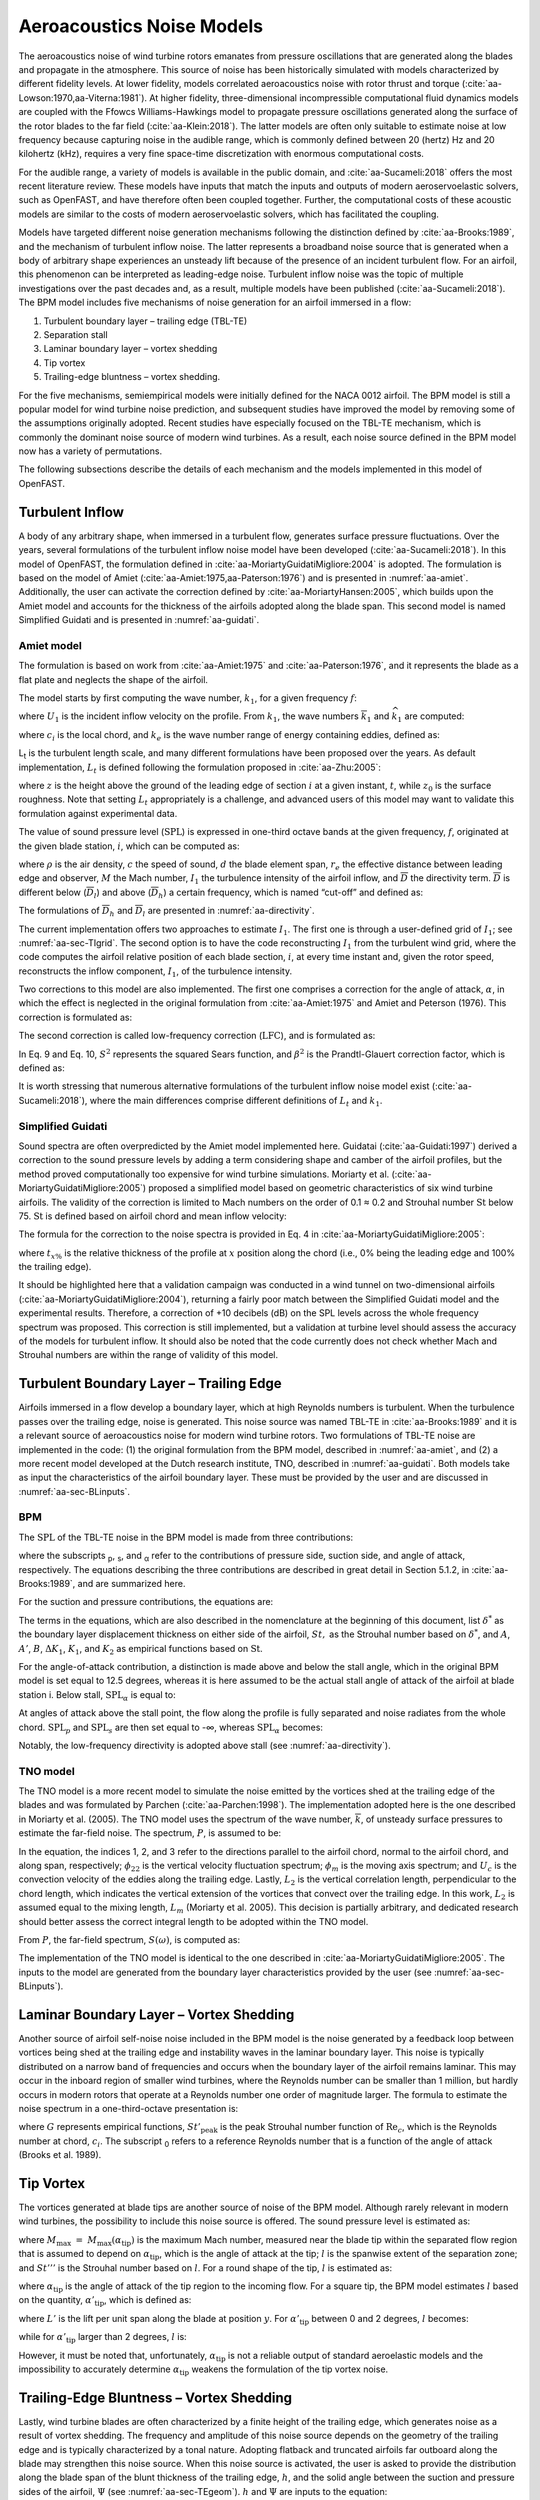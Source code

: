 .. _AA-noise-models:

Aeroacoustics Noise Models
--------------------------

The aeroacoustics noise of wind turbine rotors emanates from pressure
oscillations that are generated along the blades and propagate in the
atmosphere. This source of noise has been historically simulated with models
characterized by different fidelity levels. At lower fidelity, models correlated
aeroacoustics noise with rotor thrust and torque
(:cite:`aa-Lowson:1970,aa-Viterna:1981`). At higher fidelity, three-dimensional
incompressible computational fluid dynamics models are coupled with the Ffowcs
Williams-Hawkings model to propagate pressure oscillations generated along the
surface of the rotor blades to the far field (:cite:`aa-Klein:2018`). The latter
models are often only suitable to estimate noise at low frequency because
capturing noise in the audible range, which is commonly defined between 20
(hertz) Hz and 20 kilohertz (kHz), requires a very fine space-time
discretization with enormous computational costs.

For the audible range, a variety of models is available in the public
domain, and :cite:`aa-Sucameli:2018` offers the most recent literature
review. These models have inputs that match the inputs and outputs of
modern aeroservoelastic solvers, such as OpenFAST, and have therefore
often been coupled together. Further, the computational costs of these
acoustic models are similar to the costs of modern aeroservoelastic
solvers, which has facilitated the coupling.

Models have targeted different noise generation mechanisms following the
distinction defined by :cite:`aa-Brooks:1989`, and the
mechanism of turbulent inflow noise. The latter represents a broadband
noise source that is generated when a body of arbitrary shape
experiences an unsteady lift because of the presence of an incident
turbulent flow. For an airfoil, this phenomenon can be interpreted as
leading-edge noise. Turbulent inflow noise was the topic of multiple
investigations over the past decades and, as a result, multiple models
have been published (:cite:`aa-Sucameli:2018`). The BPM model includes five
mechanisms of noise generation for an airfoil immersed in a flow:

1. Turbulent boundary layer – trailing edge (TBL-TE)

2. Separation stall

3. Laminar boundary layer – vortex shedding

4. Tip vortex

5. Trailing-edge bluntness – vortex shedding.

For the five mechanisms, semiempirical models were initially defined for
the NACA 0012 airfoil. The BPM model is still a popular model for wind
turbine noise prediction, and subsequent studies have improved the model
by removing some of the assumptions originally adopted. Recent studies
have especially focused on the TBL-TE mechanism, which is commonly the
dominant noise source of modern wind turbines. As a result, each noise
source defined in the BPM model now has a variety of permutations.

The following subsections describe the details of each mechanism and the
models implemented in this model of OpenFAST.

.. _aa-turbinflow:

Turbulent Inflow
~~~~~~~~~~~~~~~~

A body of any arbitrary shape, when immersed in a turbulent flow,
generates surface pressure fluctuations. Over the years, several
formulations of the turbulent inflow noise model have been developed
(:cite:`aa-Sucameli:2018`). In this model of OpenFAST, the formulation
defined in :cite:`aa-MoriartyGuidatiMigliore:2004` is adopted. The formulation is based
on the model of Amiet (:cite:`aa-Amiet:1975,aa-Paterson:1976`) and is
presented in :numref:`aa-amiet`. Additionally, the user can activate the
correction defined by :cite:`aa-MoriartyHansen:2005`, which builds upon the
Amiet model and accounts for the thickness of the airfoils adopted along
the blade span. This second model is named Simplified Guidati and is
presented in :numref:`aa-guidati`.

.. _aa-amiet:

Amiet model
^^^^^^^^^^^

The formulation is based on work from :cite:`aa-Amiet:1975` and
:cite:`aa-Paterson:1976`, and it represents the blade as a
flat plate and neglects the shape of the airfoil.

The model starts by first computing the wave number, :math:`k_{1}`, for
a given frequency :math:`f`:

.. math::
   k_{1} = \frac{2\text{πf}}{U_{1}}
   :label:  aa-eq:1

where :math:`U_{1}` is the incident inflow velocity on the profile. From
:math:`k_{1}`, the wave numbers :math:`{\overline{k}}_{1}` and
:math:`{\widehat{k}}_{1}` are computed:

.. math::
   {\overline{k}}_{1} = \frac{k_{1}c_{i}}{2}
   :label:  aa-eq:2

.. math::
   {\widehat{k}}_{1} = \frac{k_{1}}{k_{e}}  
   :label:  aa-eq:3

where :math:`c_{i}` is the local chord, and :math:`k_{e}` is the wave
number range of energy containing eddies, defined as:

.. math::
   k_{e} = \frac{3}{4L_{t}}.
   :label:  aa-eq:4

L\ :sub:`t` is the turbulent length scale, and many different
formulations have been proposed over the years. As default
implementation, :math:`L_{t}` is defined following the formulation
proposed in :cite:`aa-Zhu:2005`:

.. math::
   L_{t} = 25z^{0.35}z_{0}^{- 0.063}
   :label:  aa-eq:5

where :math:`z` is the height above the ground of the leading edge of
section :math:`i` at a given instant, :math:`t`, while :math:`z_{0}` is
the surface roughness. Note that setting :math:`L_{t}` appropriately is
a challenge, and advanced users of this model may want to validate this
formulation against experimental data.

The value of sound pressure level (:math:`\text{SPL}`) is expressed in
one-third octave bands at the given frequency, :math:`f`, originated at
the given blade station, :math:`i`, which can be computed as:

.. math::
   \text{SPL}_{\text{TI}} = 10\log_{10}{\left( \rho^{2}c^{4}\frac{L_{t}d}{{2r}_{e}^{2}}M^{5}I_{1}^{2}
      \frac{{\widehat{k}}_{1}^{3}}{\left( 1 + {\widehat{k}}_{1}^{2} \right)^{\frac{7}{3}}}
      \overline{D} \right) +}78.4
   :label:  aa-eq:6

where :math:`\rho` is the air density, :math:`c` the speed of sound,
:math:`d` the blade element span, :math:`r_{e}` the effective distance
between leading edge and observer, :math:`M` the Mach number,
:math:`I_{1}` the turbulence intensity of the airfoil inflow, and
:math:`\overline{D}` the directivity term. :math:`\overline{D}` is
different below (:math:`{\overline{D}}_{l}`) and above
(:math:`{\overline{D}}_{h}`) a certain frequency, which is named
“cut-off” and defined as:

.. math::
   f_{\text{co}} = \frac{10U_{1}}{\pi c_{i}}.
   :label:  aa-eq:7

The formulations of :math:`{\overline{D}}_{h}\ `\ and
:math:`{\overline{D}}_{l}` are presented in :numref:`aa-directivity`.

The current implementation offers two approaches to estimate
:math:`I_{1}`. The first one is through a user-defined grid of
:math:`I_{1}`; see :numref:`aa-sec-TIgrid`. The second option is to have the code
reconstructing :math:`I_{1}` from the turbulent wind grid, where the
code computes the airfoil relative position of each blade section,
:math:`i`, at every time instant and, given the rotor speed,
reconstructs the inflow component, :math:`I_{1}`, of the turbulence
intensity.

Two corrections to this model are also implemented. The first one
comprises a correction for the angle of attack, :math:`\alpha`, in which
the effect is neglected in the original formulation from :cite:`aa-Amiet:1975`
and Amiet and Peterson (1976). This correction is formulated as:

.. math::
   \text{SPL}_{\text{TI}} = \text{SPL}_{\text{TI}} + 10\log_{10}{\left( 1 + 9a^{2} \right).}
   :label:  aa-eq:8

The second correction is called low-frequency correction
(:math:`\text{LFC}`), and is formulated as:

.. math::
   S^{2} = \left( \frac{2\pi{\overline{k}}_{1}}{\beta^{2}}
      + \left( 1 + 2.4\frac{{\overline{k}}_{1}}{\beta^{2}} \right)^{- 1} \right)^{- 1}
   :label:  aa-eq:9
.. math::
   LFC = 10S^{2}M{\overline{k}}_{1}^{2}\beta^{- 2}   
   :label:  aa-eq:10
.. math::
   \text{SPL}_{\text{TI}} = \text{SPL}_{\text{TI}} + 10\log_{10}\left( \frac{\text{LFC}}{1 + LFC} \right).       
   :label:  aa-eq:11

In Eq. 9 and Eq. 10, :math:`S^{2}` represents the squared Sears
function, and :math:`\beta^{2}` is the Prandtl-Glauert correction
factor, which is defined as:

.. math::
   \beta^{2} = 1 - M^{2}.
   :label:  aa-eq:12

It is worth stressing that numerous alternative formulations of the
turbulent inflow noise model exist (:cite:`aa-Sucameli:2018`), where the
main differences comprise different definitions of :math:`L_{t}` and
:math:`k_{1}`.

.. _aa-guidati:

Simplified Guidati
^^^^^^^^^^^^^^^^^^

Sound spectra are often overpredicted by the Amiet model implemented here.
Guidatai (:cite:`aa-Guidati:1997`) derived a correction to the sound pressure
levels by adding a term considering shape and camber of the airfoil profiles,
but the method proved computationally too expensive for wind turbine
simulations. Moriarty et al. (:cite:`aa-MoriartyGuidatiMigliore:2005`) proposed
a simplified model based on geometric characteristics of six wind turbine
airfoils. The validity of the correction is limited to Mach numbers on the order
of 0.1 ≈ 0.2 and Strouhal number :math:`\text{St}` below 75.  :math:`\text{St}`
is defined based on airfoil chord and mean inflow velocity:

.. math::
   St = \frac{fc_{i}}{U_{1}}.
   :label:  aa-eq:13

The formula for the correction to the noise spectra is provided in Eq. 4
in :cite:`aa-MoriartyGuidatiMigliore:2005`:

.. math::
   t = t_{1\%} + t_{10\%}                            
   :label:  aa-eq:14
.. math::
   {\mathrm{\Delta}SPL}_{\text{TI}} = -\left( 1.123t + 5.317t^{2} \right)\left( 2\pi St + 5 \right)
   :label:  aa-eq:15

where :math:`t_{x\%}` is the relative thickness of the profile at
:math:`x` position along the chord (i.e., 0% being the leading edge and
100% the trailing edge).

It should be highlighted here that a validation campaign was conducted in a wind
tunnel on two-dimensional airfoils (:cite:`aa-MoriartyGuidatiMigliore:2004`),
returning a fairly poor match between the Simplified Guidati model and the
experimental results. Therefore, a correction of +10 decibels (dB) on the SPL
levels across the whole frequency spectrum was proposed. This correction is
still implemented, but a validation at turbine level should assess the accuracy
of the models for turbulent inflow. It should also be noted that the code
currently does not check whether Mach and Strouhal numbers are within the range
of validity of this model.

.. _aa-turb-TE:

Turbulent Boundary Layer – Trailing Edge
~~~~~~~~~~~~~~~~~~~~~~~~~~~~~~~~~~~~~~~~

Airfoils immersed in a flow develop a boundary layer, which at high
Reynolds numbers is turbulent. When the turbulence passes over the
trailing edge, noise is generated. This noise source was named TBL-TE in
:cite:`aa-Brooks:1989` and it is a relevant source of aeroacoustics noise
for modern wind turbine rotors. Two formulations of TBL-TE noise are
implemented in the code: (1) the original formulation from the BPM
model, described in :numref:`aa-amiet`, and (2) a more recent model developed
at the Dutch research institute, TNO, described in :numref:`aa-guidati`. Both
models take as input the characteristics of the airfoil boundary layer.
These must be provided by the user and are discussed in :numref:`aa-sec-BLinputs`.

.. _aa-turb-TE-bpm:

BPM
^^^

The :math:`\text{SPL}` of the TBL-TE noise in the BPM model is made from
three contributions:

.. math::
   \text{SPL}_{TBL - TE} = 10\log_{10}\left( 10^{\frac{\text{SPL}_{p}}{10}}
      + 10^{\frac{\text{SPL}_{s}}{10}} + 10^{\frac{\text{SPL}_{\alpha}}{10}} \right)
   :label:  aa-eq:16

where the subscripts :sub:`p`, :sub:`s`, and :sub:`α` refer to the
contributions of pressure side, suction side, and angle of attack,
respectively. The equations describing the three contributions are
described in great detail in Section 5.1.2, in :cite:`aa-Brooks:1989`, and
are summarized here.

For the suction and pressure contributions, the equations are:

.. math::
   \text{SPL}_{p} = 10\log_{10}\left( \frac{\delta_{p}^{*}M^{5}d{\overline{D}}_{h}}{r_{e}^{2}} \right) 
      + A\left( \frac{\text{St}_{p}}{\text{St}_{1}}\right) + \left( K_{1} - 3 \right) + {\mathrm{\Delta}K}_{1}
   :label:  aa-eq:17
.. math::
   \text{SPL}_{s} = 10\log_{10}\left( \frac{\delta_{s}^{*}M^{5}d{\overline{D}}_{h}}{r_{e}^{2}} \right)
      + A\left( \frac{\text{St}_{s}}{\text{St}_{1}} \right) + \left( K_{1} - 3 \right).
   :label:  aa-eq:18

The terms in the equations, which are also described in the nomenclature
at the beginning of this document, list :math:`\delta^{*}` as the
boundary layer displacement thickness on either side of the airfoil,
:math:`St,` as the Strouhal number based on :math:`\delta^{*}`, and
:math:`A`, :math:`A'`, :math:`B`, :math:`{\Delta K}_{1}`, :math:`K_{1}`,
and :math:`K_{2}` as empirical functions based on :math:`\text{St}`.

For the angle-of-attack contribution, a distinction is made above and
below the stall angle, which in the original BPM model is set equal to
12.5 degrees, whereas it is here assumed to be the actual stall angle of
attack of the airfoil at blade station i. Below stall,
:math:`\text{SPL}_{\alpha}` is equal to:

.. math::
   \text{SPL}_{\alpha} = 10\log_{10}\left( \frac{\delta_{s}^{*}M^{5}d{\overline{D}}_{h}}{r_{e}^{2}} \right)
      + B\left( \frac{\text{St}_{s}}{\text{St}_{2}} \right) + K_{2}.
   :label:  aa-eq:19

At angles of attack above the stall point, the flow along the profile is
fully separated and noise radiates from the whole
chord.\ :math:`\ \text{SPL}_{p}` and :math:`\text{SPL}_{s}` are then set
equal to -∞, whereas :math:`\text{SPL}_{\alpha}` becomes:

.. math::
   \text{SPL}_{\alpha} = 10\log_{10}\left( \frac{\delta_{s}^{*}M^{5}d{\overline{D}}_{l}}{r_{e}^{2}} \right)
      + A'\left( \frac{\text{St}_{s}}{\text{St}_{2}} \right) + K_{2.}
   :label:  aa-eq:20

Notably, the low-frequency directivity is adopted above stall (see
:numref:`aa-directivity`).

.. _aa-turb-TE-tno:

TNO model
^^^^^^^^^

The TNO model is a more recent model to simulate the noise emitted by
the vortices shed at the trailing edge of the blades and was formulated
by Parchen (:cite:`aa-Parchen:1998`). The implementation adopted here is the one described
in Moriarty et al. (2005). The TNO model uses the spectrum of the wave
number, :math:`\overline{k}`, of unsteady surface pressures to estimate
the far-field noise. The spectrum, :math:`P`, is assumed to be:

.. math::
   P\left( k_{1},k_{3},\omega \right) = 4\rho_{0}^{2}\frac{k_{1}^{2}}{k_{1}^{2}
   + k_{3}^{2}}\int_{0}^{\delta}{L_{2}\overline{u_{2}^{2}}
   \left( \frac{\partial U_{1}}{\partial x_{2}} \right)^{2}
   \phi_{22}\left( k_{1},k_{3},\omega \right)} \\
   \phi_{m}\left( \omega - U_{c}\left( x_{2} \right)k_{1} \right)
   e^{\left( - 2\left| \overline{k} \right|x_{2} \right)}dx_{2}.
   :label:  aa-eq:21

In the equation, the indices 1, 2, and 3 refer to the directions
parallel to the airfoil chord, normal to the airfoil chord, and along
span, respectively; :math:`\phi_{22}` is the vertical velocity
fluctuation spectrum; :math:`\phi_{m}` is the moving axis spectrum; and
:math:`U_{c}` is the convection velocity of the eddies along the
trailing edge. Lastly, :math:`L_{2}` is the vertical correlation length,
perpendicular to the chord length, which indicates the vertical
extension of the vortices that convect over the trailing edge. In this
work, :math:`L_{2}` is assumed equal to the mixing length, :math:`L_{m}`
(Moriarty et al. 2005). This decision is partially arbitrary, and
dedicated research should better assess the correct integral length to
be adopted within the TNO model.

From :math:`P`, the far-field spectrum, :math:`S\left( \omega \right)`,
is computed as:

.. math::
   S\left( \omega \right) = \frac{d{\overline{D}}_{h}}{4\pi r_{e}^{2}}\int_{0}^{\delta}
   {\frac{\omega}{ck_{1}}P\left( k_{1},0,\omega \right)}\text{dk}_{1}.
   :label:  aa-eq:22

The implementation of the TNO model is identical to the one described in
:cite:`aa-MoriartyGuidatiMigliore:2005`. The inputs to the model are generated from the
boundary layer characteristics provided by the user (see :numref:`aa-sec-BLinputs`).

.. _aa-laminar-vortex:

Laminar Boundary Layer – Vortex Shedding
~~~~~~~~~~~~~~~~~~~~~~~~~~~~~~~~~~~~~~~~

Another source of airfoil self-noise noise included in the BPM model is
the noise generated by a feedback loop between vortices being shed at
the trailing edge and instability waves in the laminar boundary layer.
This noise is typically distributed on a narrow band of frequencies and
occurs when the boundary layer of the airfoil remains laminar. This may
occur in the inboard region of smaller wind turbines, where the Reynolds
number can be smaller than 1 million, but hardly occurs in modern rotors
that operate at a Reynolds number one order of magnitude larger. The
formula to estimate the noise spectrum in a one-third-octave
presentation is:

.. math::
   \text{SPL}_{LBL - VS} = 10\log_{10}{
      \left( \frac{\delta_{p}M^{5}d{\overline{D}}_{h}}{r_{e}^{2}} \right)
      + G_{1}\left( \frac{St'}{{St'}_{\text{peak}}} \right) \\
      + G_{2}\left\lbrack \frac{\text{Re}_{c}}{\left( \text{Re}_{c} \right)_{0}} \right\rbrack
      + G_{3}\left( \alpha_{*} \right)}
   :label:  aa-eq:23

where :math:`G` represents empirical functions,
:math:`{St'}_{\text{peak}}` is the peak Strouhal number function of
:math:`\text{Re}_{c}`, which is the Reynolds number at chord,
:math:`c_{i}`. The subscript :sub:`0` refers to a reference Reynolds
number that is a function of the angle of attack (Brooks et al. 1989).

.. _aa-tip-vortex:

Tip Vortex
~~~~~~~~~~

The vortices generated at blade tips are another source of noise of the
BPM model. Although rarely relevant in modern wind turbines, the
possibility to include this noise source is offered. The sound pressure
level is estimated as:

.. math::
   \text{SPL}_{\text{Tip}} = 10\log_{10}{\left(
      \frac{M^{2}M_{\max}^{2}l^{2}{\overline{D}}_{h}}{r_{e}^{2}} \right)
      - 30.5\left( \log_{10}{St^{''}} + 0.3 \right)^{2} + 126}
   :label:  aa-eq:24

where :math:`M_{\max}\  = \ M_{\max}\left( \alpha_{\text{tip}} \right)`
is the maximum Mach number, measured near the blade tip within the
separated flow region that is assumed to depend on
:math:`\alpha_{\text{tip}}`, which is the angle of attack at the tip;
:math:`l` is the spanwise extent of the separation zone; and
:math:`St'''` is the Strouhal number based on :math:`l`. For a round
shape of the tip, :math:`l` is estimated as:

.. math::
   l = c_{i}0.008\alpha_{\text{tip}}
   :label:  aa-eq:25

where :math:`\alpha_{\text{tip}}` is the angle of attack of the tip
region to the incoming flow. For a square tip, the BPM model estimates
:math:`l` based on the quantity, :math:`{\alpha'}_{\text{tip}}`, which
is defined as:

.. math::
   \left. \ {\alpha^{'}}_{\text{tip}} = \left\lbrack \left(
      \frac{\frac{\partial L'}{\partial y}}{\left(
         \frac{\partial L'}{\partial y} \right)_{\text{ref}}}
      \right)_{y\rightarrow tip}
         \right\rbrack \right.\ \alpha_{\text{tip}}
   :label:  aa-eq:26

where :math:`L'` is the lift per unit span along the blade at position
:math:`y`. For :math:`{\alpha'}_{\text{tip}}` between 0 and 2 degrees,
:math:`l` becomes:

.. math::
   l = c_{i}\left( 0.0230 + 0.0169{\alpha^{'}}_{\text{tip}} \right),
   :label:  aa-eq:27

while for :math:`{\alpha'}_{\text{tip}}` larger than 2 degrees,
:math:`l` is:

.. math::
   l = c_{i}\left( 0.0378 + 0.0095{\alpha^{'}}_{\text{tip}} \right).
   :label:  aa-eq:28

However, it must be noted that, unfortunately,
:math:`\alpha_{\text{tip}}` is not a reliable output of standard
aeroelastic models and the impossibility to accurately determine
:math:`\alpha_{\text{tip}}` weakens the formulation of the tip vortex
noise.

.. _aa-TE-vortex:

Trailing-Edge Bluntness – Vortex Shedding
~~~~~~~~~~~~~~~~~~~~~~~~~~~~~~~~~~~~~~~~~

Lastly, wind turbine blades are often characterized by a finite height of the
trailing edge, which generates noise as a result of vortex shedding. The
frequency and amplitude of this noise source depends on the geometry of the
trailing edge and is typically characterized by a tonal nature. Adopting
flatback and truncated airfoils far outboard along the blade may strengthen this
noise source. When this noise source is activated, the user is asked to provide
the distribution along the blade span of the blunt thickness of the trailing
edge, :math:`h`, and the solid angle between the suction and pressure sides of
the airfoil, :math:`\Psi` (see :numref:`aa-sec-TEgeom`). :math:`h` and
:math:`\Psi` are inputs to the equation:

.. math::
   \text{SPL}_{TEB - VS} = 10\log_{10}{
      \left( \frac{\delta_{p}^{*}M^{5}d{\overline{D}}_{h}}{r_{e}^{2}} \right)
      + G_{4}\left( \frac{h}{\delta_{\text{avg}}^{*}},\Psi \right) \\
      + G_{5}\left( \frac{h}{\delta_{\text{avg}}^{*}},\Psi,
         \frac{St''}{{St''}_{\text{peak}}} \right)}.
   :label:  aa-eq:29

In the equation, :math:`\delta_{\text{avg}}^{*}` is the average
displacement thickness for both sides of the airfoil. Note that this
noise source is very sensitive to :math:`h` and :math:`\Psi`, which,
therefore, should be estimated accurately.

.. _aa-directivity:

Directivity
~~~~~~~~~~~

The position of one or more observers is specified by the user, as described in
:numref:`aa-sec-ObsPos`. The directivity from the BPM model is adopted in this
implementation (:cite:`aa-Brooks:1989`). The directivity term,
:math:`\overline{D}`, corrects the :math:`\text{SPL}` depending on the relative
position of the observer to the emitter. The position is described by the
spanwise directivity angle, :math:`\Phi_{e}`, and by the chordwise directivity
angle, :math:`\Theta_{e}`, which are schematically represented in
:numref:`aa-fig:directivity` and defined as:

.. math::
   \Phi_{e} = \text{atan}\left( \frac{z_{e}}{y_{e}} \right)
   :label:  aa-eq:30
.. math::
   \Theta_{e} = \text{atan}\left( \frac{y_{e} \bullet \cos\left( \Phi_{e} \right)
      + z_{e} \bullet \sin\left( \Phi_{e} \right)}{x_{e}} \right)
   :label:  aa-eq:31


.. figure:: media/NoiseN002.jpeg
   :alt:    Angles used in the directivity function
   :name:   aa-fig:directivity
   :width:  100.0%

   Angles used in the directivity function (:cite:`aa-Brooks:1989,aa-MoriartyMigliore:2003`)

The reference axis is located at each blade node and :math:`x_{e}` is aligned
with the chord, :math:`y_{e}` is aligned with the span pointing to the blade
tip, and :math:`z_{e}` is aligned toward the airfoil suction side. Note that in
OpenFAST the local airfoil-oriented reference system is used, and a rotation is
applied.

Given the angles :math:`\Theta_{e}` and :math:`\Phi_{e}`, at high frequency,
:math:`\overline{D}` takes the expression:

.. math::
   {\overline{D}}_{h}\left( \Theta_{e},\Phi_{e} \right) = \frac{
      2\sin^{2}\left( \frac{\Theta_{e}}{2} \right)\sin^{2}\Phi_{e}}
      {\left( 1 + M\cos\Theta_{e} \right)
         \left( 1 + \left( M - M_{c} \right)
         \cos\Theta_{e} \right)^{2}}
   :label:  aa-eq:32

where :math:`M_{c}` represents the Mach number past the trailing edge
and that is here for simplicity assumed equal to 80% of M. At low
frequency, the equation becomes:

.. math::
   {\overline{D}}_{l}\left( \Theta_{e},\Phi_{e} \right) =
      \frac{\sin^{2}\left. \ \Theta_{e} \right.\ \sin^{2}\Phi_{e}}
      {\left( 1 + M\cos\Theta_{e} \right)^{4}}.
   :label:  aa-eq:33

Each model distinguishes a different value between low and high
frequency. For the TI noise model, the shift between low and high
frequency is defined based on :math:`{\overline{k}}_{1}`. For the TBL-TE
noise, the model differences instead shift between below and above
stall, where\ :math:`\ {\overline{D}}_{h}`\ and
:math:`{\overline{D}}_{l}` are used, respectively.

.. _aa-A-weighting:

A-Weighting
~~~~~~~~~~~

The code offers the possibility to weigh the aeroacoustics outputs by
A-weighting, which is an experimental coefficient that aims to take into
account the sensitivity of human hearing to different frequencies. The
A-weighting is a function of frequency and is added to the values of
sound pressure levels. The A-weight, :math:`A_{w}`, is computed as:

.. math::
   A_{w} = \frac{10\log\left( 1.562339\frac{f^{4}}
         {\left( f^{2} + {107.65265}^{2} \right)
            \left( f^{2} + {737.86223}^{2} \right)}
         \right)}{\log 10}\qquad\qquad\\
      + \frac{10\log\left( 2.422881e16\frac{f^{4}}
         {\left( f^{2} + {20.598997}^{2} \right)^{2}
            \left( f^{2} + {12194.22}^{2} \right)^{2}} \right)}
         {\log 10}
   :label:  aa-eq:34


